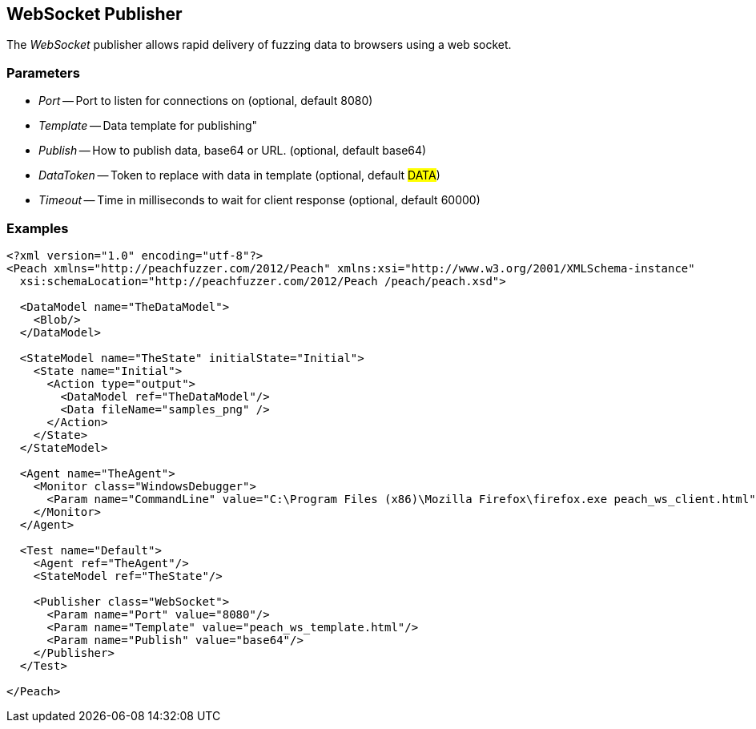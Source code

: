 [[Publishers_WebSocket]]

== WebSocket Publisher

The _WebSocket_ publisher allows rapid delivery of fuzzing data to browsers using a web socket. 

=== Parameters

 * _Port_ -- Port to listen for connections on (optional, default 8080)
 * _Template_ -- Data template for publishing"
 * _Publish_ -- How to publish data, base64 or URL. (optional, default base64)
 * _DataToken_ -- Token to replace with data in template (optional, default ##DATA##)
 * _Timeout_ -- Time in milliseconds to wait for client response (optional, default 60000)

=== Examples

[source,xml]
----
<?xml version="1.0" encoding="utf-8"?>
<Peach xmlns="http://peachfuzzer.com/2012/Peach" xmlns:xsi="http://www.w3.org/2001/XMLSchema-instance"
  xsi:schemaLocation="http://peachfuzzer.com/2012/Peach /peach/peach.xsd">

  <DataModel name="TheDataModel">
    <Blob/>
  </DataModel>

  <StateModel name="TheState" initialState="Initial">
    <State name="Initial">
      <Action type="output">
        <DataModel ref="TheDataModel"/>
        <Data fileName="samples_png" />
      </Action>
    </State>
  </StateModel>

  <Agent name="TheAgent">
    <Monitor class="WindowsDebugger">
      <Param name="CommandLine" value="C:\Program Files (x86)\Mozilla Firefox\firefox.exe peach_ws_client.html" />
    </Monitor>
  </Agent>

  <Test name="Default">
    <Agent ref="TheAgent"/>
    <StateModel ref="TheState"/>

    <Publisher class="WebSocket">
      <Param name="Port" value="8080"/>
      <Param name="Template" value="peach_ws_template.html"/>
      <Param name="Publish" value="base64"/>
    </Publisher>
  </Test>

</Peach>
----

